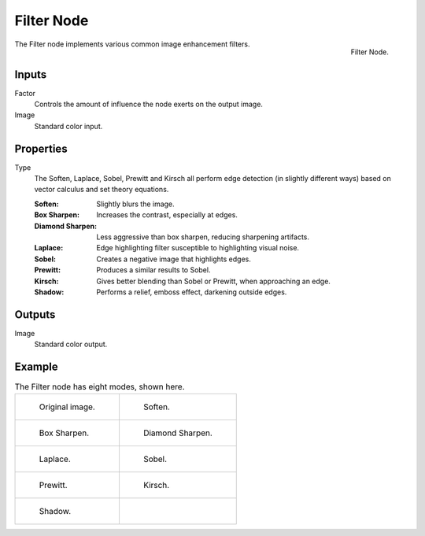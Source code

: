 .. _bpy.types.CompositorNodeFilter:

***********
Filter Node
***********

.. figure:: /images/compositing_node-types_CompositorNodeFilter.png
   :align: right

   Filter Node.

The Filter node implements various common image enhancement filters.


Inputs
======

Factor
   Controls the amount of influence the node exerts on the output image.
Image
   Standard color input.


Properties
==========

Type
   The Soften, Laplace, Sobel, Prewitt and Kirsch all perform edge detection
   (in slightly different ways) based on vector calculus and set theory equations.

   :Soften: Slightly blurs the image.
   :Box Sharpen: Increases the contrast, especially at edges.
   :Diamond Sharpen: Less aggressive than box sharpen, reducing sharpening artifacts. 
   :Laplace: Edge highlighting filter susceptible to highlighting visual noise.
   :Sobel: Creates a negative image that highlights edges.
   :Prewitt: Produces a similar results to Sobel.
   :Kirsch: Gives better blending than Sobel or Prewitt, when approaching an edge.
   :Shadow: Performs a relief, emboss effect, darkening outside edges.


Outputs
=======

Image
   Standard color output.


Example
=======

.. list-table:: The Filter node has eight modes, shown here.

   * - .. figure:: /images/compositing_types_filter_filter-node_example-1-original.png

          Original image.

     - .. figure:: /images/compositing_types_filter_filter-node_example-2-soften.png

          Soften.

   * - .. figure:: /images/compositing_types_filter_filter-node_example-3-box-sharpen.png

          Box Sharpen.

     - .. figure:: /images/compositing_types_filter_filter-node_example-4-diamond-sharpen.png

          Diamond Sharpen.

   * - .. figure:: /images/compositing_types_filter_filter-node_example-5-laplace.png

          Laplace.

     - .. figure:: /images/compositing_types_filter_filter-node_example-6-sobel.png

          Sobel.

   * - .. figure:: /images/compositing_types_filter_filter-node_example-7-prewitt.png

          Prewitt.

     - .. figure:: /images/compositing_types_filter_filter-node_example-8-kirsch.png

          Kirsch.

   * - .. figure:: /images/compositing_types_filter_filter-node_example-9-shadow.png

          Shadow.

     -
